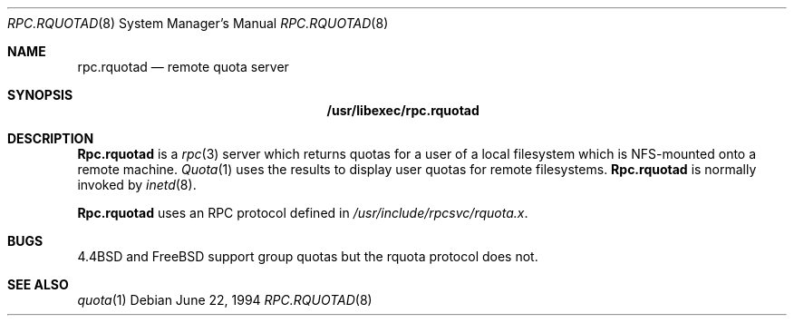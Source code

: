 .\"
.\" Copyright (c) 1994 Theo de Raadt
.\" All rights reserved.
.\"
.\" Redistribution and use in source and binary forms, with or without
.\" modification, are permitted provided that the following conditions
.\" are met:
.\" 1. Redistributions of source code must retain the above copyright
.\"    notice, this list of conditions and the following disclaimer.
.\" 2. Redistributions in binary form must reproduce the above copyright
.\"    notice, this list of conditions and the following disclaimer in the
.\"    documentation and/or other materials provided with the distribution.
.\" 3. All advertising materials mentioning features or use of this software
.\"    must display the following acknowledgement:
.\"	This product includes software developed by Theo de Raadt.
.\" 4. The name of the author may not be used to endorse or promote products
.\"    derived from this software without specific prior written permission.
.\"
.\" THIS SOFTWARE IS PROVIDED BY THE AUTHOR ``AS IS'' AND ANY EXPRESS OR
.\" IMPLIED WARRANTIES, INCLUDING, BUT NOT LIMITED TO, THE IMPLIED WARRANTIES
.\" OF MERCHANTABILITY AND FITNESS FOR A PARTICULAR PURPOSE ARE DISCLAIMED.
.\" IN NO EVENT SHALL THE AUTHOR BE LIABLE FOR ANY DIRECT, INDIRECT,
.\" INCIDENTAL, SPECIAL, EXEMPLARY, OR CONSEQUENTIAL DAMAGES (INCLUDING, BUT
.\" NOT LIMITED TO, PROCUREMENT OF SUBSTITUTE GOODS OR SERVICES; LOSS OF USE,
.\" DATA, OR PROFITS; OR BUSINESS INTERRUPTION) HOWEVER CAUSED AND ON ANY
.\" THEORY OF LIABILITY, WHETHER IN CONTRACT, STRICT LIABILITY, OR TORT
.\" (INCLUDING NEGLIGENCE OR OTHERWISE) ARISING IN ANY WAY OUT OF THE USE OF
.\" THIS SOFTWARE, EVEN IF ADVISED OF THE POSSIBILITY OF SUCH DAMAGE.
.\"
.\" $FreeBSD: src/libexec/rpc.rquotad/rpc.rquotad.8,v 1.7.2.2 2001/08/16 10:44:17 ru Exp $
.\"
.Dd June 22, 1994
.Dt RPC.RQUOTAD 8
.Os
.Sh NAME
.Nm rpc.rquotad
.Nd remote quota server
.Sh SYNOPSIS
.Nm /usr/libexec/rpc.rquotad
.Sh DESCRIPTION
.Nm Rpc.rquotad
is a
.Xr rpc 3
server which returns quotas for a user of a local filesystem
which is NFS-mounted onto a remote machine.
.Xr Quota 1
uses the results to display user quotas for remote filesystems.
.Nm Rpc.rquotad
is normally invoked by
.Xr inetd 8 .
.Pp
.Nm Rpc.rquotad
uses an
.Tn RPC
protocol defined in
.Pa /usr/include/rpcsvc/rquota.x .
.Sh BUGS
.Bx 4.4
and
.Fx
support group quotas but the rquota protocol does not.
.Sh SEE ALSO
.Xr quota 1
